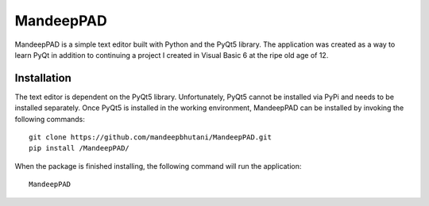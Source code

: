 ============
MandeepPAD
============

MandeepPAD is a simple text editor built with Python and the PyQt5 library. The application
was created as a way to learn PyQt in addition to continuing a project I created in Visual Basic 6
at the ripe old age of 12.

.. image:: screen.png

************
Installation
************

The text editor is dependent on the PyQt5 library. Unfortunately, PyQt5 cannot be installed via
PyPi and needs to be installed separately. Once PyQt5 is installed in the working environment,
MandeepPAD can be installed by invoking the following commands::

    git clone https://github.com/mandeepbhutani/MandeepPAD.git
    pip install /MandeepPAD/

When the package is finished installing, the following command will run the application::

    MandeepPAD
